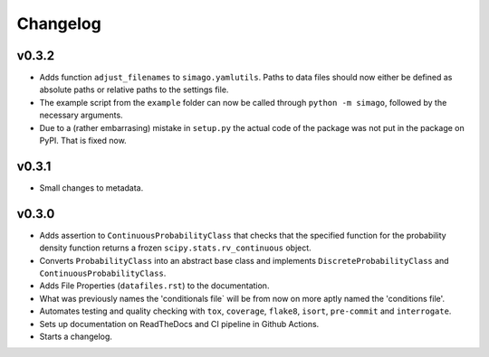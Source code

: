 Changelog
=========

.. last-version-start

v0.3.2
^^^^^^

* Adds function ``adjust_filenames`` to ``simago.yamlutils``. Paths to data
  files should now either be defined as absolute paths or relative paths to
  the settings file.
* The example script from the ``example`` folder can now be called through
  ``python -m simago``, followed by the necessary arguments.
* Due to a (rather embarrasing) mistake in ``setup.py`` the actual code of
  the package was not put in the package on PyPI. That is fixed now.

.. last-version-end

v0.3.1
^^^^^^

* Small changes to metadata.

v0.3.0
^^^^^^

* Adds assertion to ``ContinuousProbabilityClass`` that checks that the
  specified function for the probability density function returns a frozen
  ``scipy.stats.rv_continuous`` object.
* Converts ``ProbabilityClass`` into an abstract base class and implements
  ``DiscreteProbabilityClass`` and ``ContinuousProbabilityClass``.
* Adds File Properties (``datafiles.rst``) to the documentation.
* What was previously names the 'conditionals file` will be from now on
  more aptly named the 'conditions file'.
* Automates testing and quality checking with ``tox``, ``coverage``,
  ``flake8``, ``isort``, ``pre-commit`` and ``interrogate``.
* Sets up documentation on ReadTheDocs and CI pipeline in Github Actions.
* Starts a changelog.
